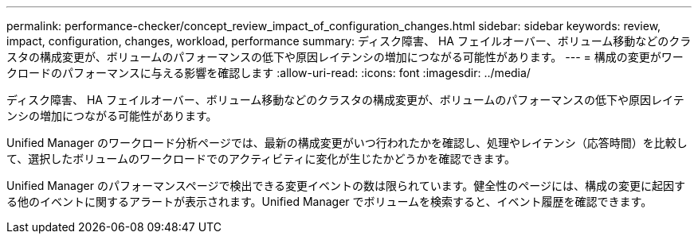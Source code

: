 ---
permalink: performance-checker/concept_review_impact_of_configuration_changes.html 
sidebar: sidebar 
keywords: review, impact, configuration, changes, workload, performance 
summary: ディスク障害、 HA フェイルオーバー、ボリューム移動などのクラスタの構成変更が、ボリュームのパフォーマンスの低下や原因レイテンシの増加につながる可能性があります。 
---
= 構成の変更がワークロードのパフォーマンスに与える影響を確認します
:allow-uri-read: 
:icons: font
:imagesdir: ../media/


[role="lead"]
ディスク障害、 HA フェイルオーバー、ボリューム移動などのクラスタの構成変更が、ボリュームのパフォーマンスの低下や原因レイテンシの増加につながる可能性があります。

Unified Manager のワークロード分析ページでは、最新の構成変更がいつ行われたかを確認し、処理やレイテンシ（応答時間）を比較して、選択したボリュームのワークロードでのアクティビティに変化が生じたかどうかを確認できます。

Unified Manager のパフォーマンスページで検出できる変更イベントの数は限られています。健全性のページには、構成の変更に起因する他のイベントに関するアラートが表示されます。Unified Manager でボリュームを検索すると、イベント履歴を確認できます。
